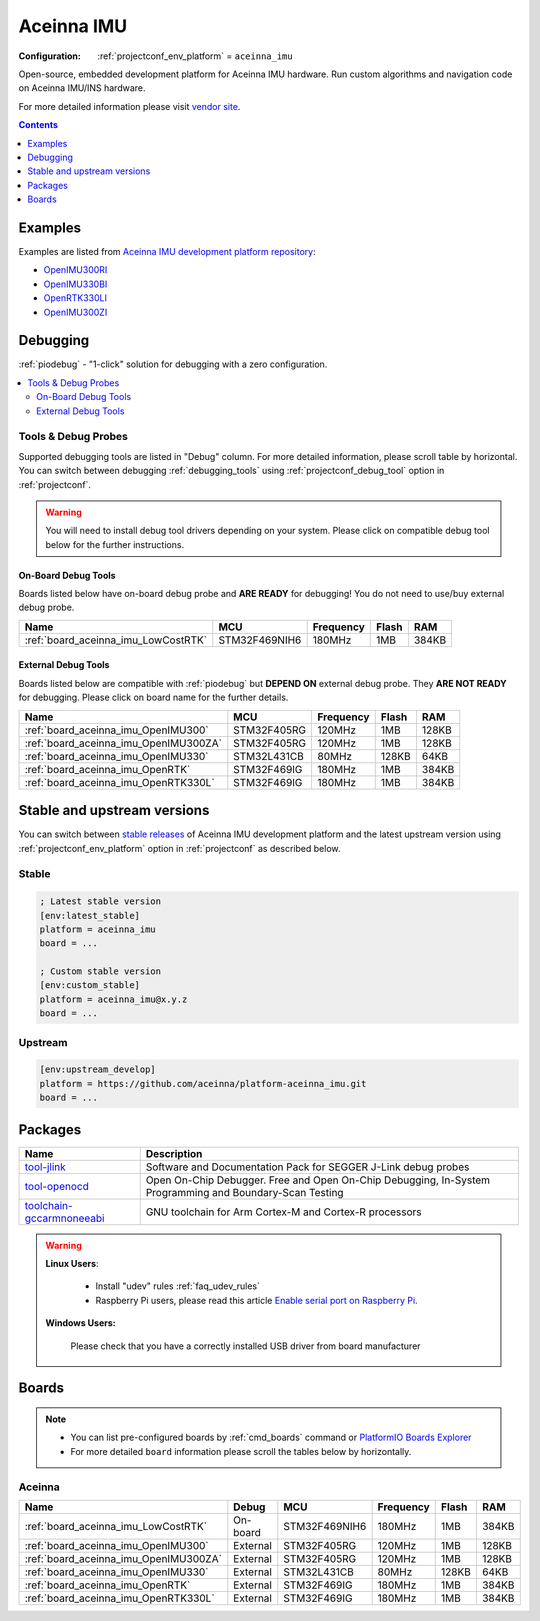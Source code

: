..  Copyright (c) 2014-present PlatformIO <contact@platformio.org>
    Licensed under the Apache License, Version 2.0 (the "License");
    you may not use this file except in compliance with the License.
    You may obtain a copy of the License at
       http://www.apache.org/licenses/LICENSE-2.0
    Unless required by applicable law or agreed to in writing, software
    distributed under the License is distributed on an "AS IS" BASIS,
    WITHOUT WARRANTIES OR CONDITIONS OF ANY KIND, either express or implied.
    See the License for the specific language governing permissions and
    limitations under the License.

.. _platform_aceinna_imu:

Aceinna IMU
===========

:Configuration:
  :ref:`projectconf_env_platform` = ``aceinna_imu``

Open-source, embedded development platform for Aceinna IMU hardware. Run custom algorithms and navigation code on Aceinna IMU/INS hardware.

For more detailed information please visit `vendor site <https://www.aceinna.com?utm_source=platformio.org&utm_medium=docs>`_.

.. contents:: Contents
    :local:
    :depth: 1


Examples
--------

Examples are listed from `Aceinna IMU development platform repository <https://github.com/aceinna/platform-aceinna_imu/tree/master/examples?utm_source=platformio.org&utm_medium=docs>`_:

* `OpenIMU300RI <https://github.com/aceinna/platform-aceinna_imu/tree/master/examples/OpenIMU300RI?utm_source=platformio.org&utm_medium=docs>`_
* `OpenIMU330BI <https://github.com/aceinna/platform-aceinna_imu/tree/master/examples/OpenIMU330BI?utm_source=platformio.org&utm_medium=docs>`_
* `OpenRTK330LI <https://github.com/aceinna/platform-aceinna_imu/tree/master/examples/OpenRTK330LI?utm_source=platformio.org&utm_medium=docs>`_
* `OpenIMU300ZI <https://github.com/aceinna/platform-aceinna_imu/tree/master/examples/OpenIMU300ZI?utm_source=platformio.org&utm_medium=docs>`_

Debugging
---------

:ref:`piodebug` - "1-click" solution for debugging with a zero configuration.

.. contents::
    :local:


Tools & Debug Probes
~~~~~~~~~~~~~~~~~~~~

Supported debugging tools are listed in "Debug" column. For more detailed
information, please scroll table by horizontal.
You can switch between debugging :ref:`debugging_tools` using
:ref:`projectconf_debug_tool` option in :ref:`projectconf`.

.. warning::
    You will need to install debug tool drivers depending on your system.
    Please click on compatible debug tool below for the further instructions.


On-Board Debug Tools
^^^^^^^^^^^^^^^^^^^^

Boards listed below have on-board debug probe and **ARE READY** for debugging!
You do not need to use/buy external debug probe.


.. list-table::
    :header-rows:  1

    * - Name
      - MCU
      - Frequency
      - Flash
      - RAM
    * - :ref:`board_aceinna_imu_LowCostRTK`
      - STM32F469NIH6
      - 180MHz
      - 1MB
      - 384KB


External Debug Tools
^^^^^^^^^^^^^^^^^^^^

Boards listed below are compatible with :ref:`piodebug` but **DEPEND ON**
external debug probe. They **ARE NOT READY** for debugging.
Please click on board name for the further details.


.. list-table::
    :header-rows:  1

    * - Name
      - MCU
      - Frequency
      - Flash
      - RAM
    * - :ref:`board_aceinna_imu_OpenIMU300`
      - STM32F405RG
      - 120MHz
      - 1MB
      - 128KB
    * - :ref:`board_aceinna_imu_OpenIMU300ZA`
      - STM32F405RG
      - 120MHz
      - 1MB
      - 128KB
    * - :ref:`board_aceinna_imu_OpenIMU330`
      - STM32L431CB
      - 80MHz
      - 128KB
      - 64KB
    * - :ref:`board_aceinna_imu_OpenRTK`
      - STM32F469IG
      - 180MHz
      - 1MB
      - 384KB
    * - :ref:`board_aceinna_imu_OpenRTK330L`
      - STM32F469IG
      - 180MHz
      - 1MB
      - 384KB


Stable and upstream versions
----------------------------

You can switch between `stable releases <https://github.com/aceinna/platform-aceinna_imu/releases>`__
of Aceinna IMU development platform and the latest upstream version using
:ref:`projectconf_env_platform` option in :ref:`projectconf` as described below.

Stable
~~~~~~

.. code-block:: ini

    ; Latest stable version
    [env:latest_stable]
    platform = aceinna_imu
    board = ...

    ; Custom stable version
    [env:custom_stable]
    platform = aceinna_imu@x.y.z
    board = ...

Upstream
~~~~~~~~

.. code-block:: ini

    [env:upstream_develop]
    platform = https://github.com/aceinna/platform-aceinna_imu.git
    board = ...


Packages
--------

.. list-table::
    :header-rows:  1

    * - Name
      - Description

    * - `tool-jlink <https://www.segger.com/downloads/jlink/?utm_source=platformio.org&utm_medium=docs>`__
      - Software and Documentation Pack for SEGGER J-Link debug probes

    * - `tool-openocd <http://openocd.org?utm_source=platformio.org&utm_medium=docs>`__
      - Open On-Chip Debugger. Free and Open On-Chip Debugging, In-System Programming and Boundary-Scan Testing

    * - `toolchain-gccarmnoneeabi <https://developer.arm.com/tools-and-software/open-source-software/developer-tools/gnu-toolchain/gnu-rm?utm_source=platformio.org&utm_medium=docs>`__
      - GNU toolchain for Arm Cortex-M and Cortex-R processors

.. warning::
    **Linux Users**:

        * Install "udev" rules :ref:`faq_udev_rules`
        * Raspberry Pi users, please read this article
          `Enable serial port on Raspberry Pi <https://hallard.me/enable-serial-port-on-raspberry-pi/>`__.


    **Windows Users:**

        Please check that you have a correctly installed USB driver from board
        manufacturer


Boards
------

.. note::
    * You can list pre-configured boards by :ref:`cmd_boards` command or
      `PlatformIO Boards Explorer <https://www.soc.xin/boards>`_
    * For more detailed ``board`` information please scroll the tables below by
      horizontally.

Aceinna
~~~~~~~

.. list-table::
    :header-rows:  1

    * - Name
      - Debug
      - MCU
      - Frequency
      - Flash
      - RAM
    * - :ref:`board_aceinna_imu_LowCostRTK`
      - On-board
      - STM32F469NIH6
      - 180MHz
      - 1MB
      - 384KB
    * - :ref:`board_aceinna_imu_OpenIMU300`
      - External
      - STM32F405RG
      - 120MHz
      - 1MB
      - 128KB
    * - :ref:`board_aceinna_imu_OpenIMU300ZA`
      - External
      - STM32F405RG
      - 120MHz
      - 1MB
      - 128KB
    * - :ref:`board_aceinna_imu_OpenIMU330`
      - External
      - STM32L431CB
      - 80MHz
      - 128KB
      - 64KB
    * - :ref:`board_aceinna_imu_OpenRTK`
      - External
      - STM32F469IG
      - 180MHz
      - 1MB
      - 384KB
    * - :ref:`board_aceinna_imu_OpenRTK330L`
      - External
      - STM32F469IG
      - 180MHz
      - 1MB
      - 384KB
